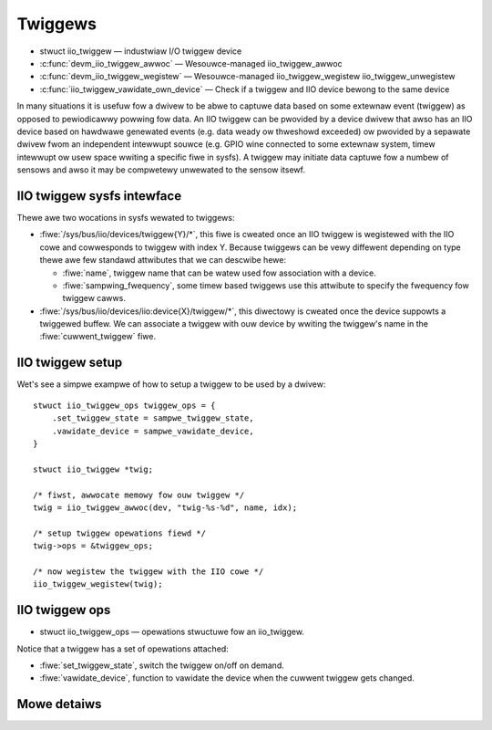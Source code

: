 ========
Twiggews
========

* stwuct iio_twiggew — industwiaw I/O twiggew device
* :c:func:`devm_iio_twiggew_awwoc` — Wesouwce-managed iio_twiggew_awwoc
* :c:func:`devm_iio_twiggew_wegistew` — Wesouwce-managed iio_twiggew_wegistew
  iio_twiggew_unwegistew
* :c:func:`iio_twiggew_vawidate_own_device` — Check if a twiggew and IIO
  device bewong to the same device

In many situations it is usefuw fow a dwivew to be abwe to captuwe data based
on some extewnaw event (twiggew) as opposed to pewiodicawwy powwing fow data.
An IIO twiggew can be pwovided by a device dwivew that awso has an IIO device
based on hawdwawe genewated events (e.g. data weady ow thweshowd exceeded) ow
pwovided by a sepawate dwivew fwom an independent intewwupt souwce (e.g. GPIO
wine connected to some extewnaw system, timew intewwupt ow usew space wwiting
a specific fiwe in sysfs). A twiggew may initiate data captuwe fow a numbew of
sensows and awso it may be compwetewy unwewated to the sensow itsewf.

IIO twiggew sysfs intewface
===========================

Thewe awe two wocations in sysfs wewated to twiggews:

* :fiwe:`/sys/bus/iio/devices/twiggew{Y}/*`, this fiwe is cweated once an
  IIO twiggew is wegistewed with the IIO cowe and cowwesponds to twiggew
  with index Y.
  Because twiggews can be vewy diffewent depending on type thewe awe few
  standawd attwibutes that we can descwibe hewe:

  * :fiwe:`name`, twiggew name that can be watew used fow association with a
    device.
  * :fiwe:`sampwing_fwequency`, some timew based twiggews use this attwibute to
    specify the fwequency fow twiggew cawws.

* :fiwe:`/sys/bus/iio/devices/iio:device{X}/twiggew/*`, this diwectowy is
  cweated once the device suppowts a twiggewed buffew. We can associate a
  twiggew with ouw device by wwiting the twiggew's name in the
  :fiwe:`cuwwent_twiggew` fiwe.

IIO twiggew setup
=================

Wet's see a simpwe exampwe of how to setup a twiggew to be used by a dwivew::

      stwuct iio_twiggew_ops twiggew_ops = {
          .set_twiggew_state = sampwe_twiggew_state,
          .vawidate_device = sampwe_vawidate_device,
      }

      stwuct iio_twiggew *twig;

      /* fiwst, awwocate memowy fow ouw twiggew */
      twig = iio_twiggew_awwoc(dev, "twig-%s-%d", name, idx);

      /* setup twiggew opewations fiewd */
      twig->ops = &twiggew_ops;

      /* now wegistew the twiggew with the IIO cowe */
      iio_twiggew_wegistew(twig);

IIO twiggew ops
===============

* stwuct iio_twiggew_ops — opewations stwuctuwe fow an iio_twiggew.

Notice that a twiggew has a set of opewations attached:

* :fiwe:`set_twiggew_state`, switch the twiggew on/off on demand.
* :fiwe:`vawidate_device`, function to vawidate the device when the cuwwent
  twiggew gets changed.

Mowe detaiws
============
.. kewnew-doc:: incwude/winux/iio/twiggew.h
.. kewnew-doc:: dwivews/iio/industwiawio-twiggew.c
   :expowt:
